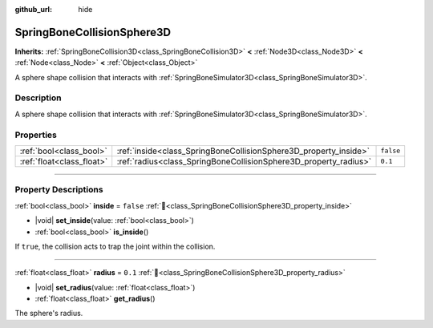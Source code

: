 :github_url: hide

.. DO NOT EDIT THIS FILE!!!
.. Generated automatically from Godot engine sources.
.. Generator: https://github.com/godotengine/godot/tree/master/doc/tools/make_rst.py.
.. XML source: https://github.com/godotengine/godot/tree/master/doc/classes/SpringBoneCollisionSphere3D.xml.

.. _class_SpringBoneCollisionSphere3D:

SpringBoneCollisionSphere3D
===========================

**Inherits:** :ref:`SpringBoneCollision3D<class_SpringBoneCollision3D>` **<** :ref:`Node3D<class_Node3D>` **<** :ref:`Node<class_Node>` **<** :ref:`Object<class_Object>`

A sphere shape collision that interacts with :ref:`SpringBoneSimulator3D<class_SpringBoneSimulator3D>`.

.. rst-class:: classref-introduction-group

Description
-----------

A sphere shape collision that interacts with :ref:`SpringBoneSimulator3D<class_SpringBoneSimulator3D>`.

.. rst-class:: classref-reftable-group

Properties
----------

.. table::
   :widths: auto

   +---------------------------+------------------------------------------------------------------+-----------+
   | :ref:`bool<class_bool>`   | :ref:`inside<class_SpringBoneCollisionSphere3D_property_inside>` | ``false`` |
   +---------------------------+------------------------------------------------------------------+-----------+
   | :ref:`float<class_float>` | :ref:`radius<class_SpringBoneCollisionSphere3D_property_radius>` | ``0.1``   |
   +---------------------------+------------------------------------------------------------------+-----------+

.. rst-class:: classref-section-separator

----

.. rst-class:: classref-descriptions-group

Property Descriptions
---------------------

.. _class_SpringBoneCollisionSphere3D_property_inside:

.. rst-class:: classref-property

:ref:`bool<class_bool>` **inside** = ``false`` :ref:`🔗<class_SpringBoneCollisionSphere3D_property_inside>`

.. rst-class:: classref-property-setget

- |void| **set_inside**\ (\ value\: :ref:`bool<class_bool>`\ )
- :ref:`bool<class_bool>` **is_inside**\ (\ )

If ``true``, the collision acts to trap the joint within the collision.

.. rst-class:: classref-item-separator

----

.. _class_SpringBoneCollisionSphere3D_property_radius:

.. rst-class:: classref-property

:ref:`float<class_float>` **radius** = ``0.1`` :ref:`🔗<class_SpringBoneCollisionSphere3D_property_radius>`

.. rst-class:: classref-property-setget

- |void| **set_radius**\ (\ value\: :ref:`float<class_float>`\ )
- :ref:`float<class_float>` **get_radius**\ (\ )

The sphere's radius.

.. |virtual| replace:: :abbr:`virtual (This method should typically be overridden by the user to have any effect.)`
.. |const| replace:: :abbr:`const (This method has no side effects. It doesn't modify any of the instance's member variables.)`
.. |vararg| replace:: :abbr:`vararg (This method accepts any number of arguments after the ones described here.)`
.. |constructor| replace:: :abbr:`constructor (This method is used to construct a type.)`
.. |static| replace:: :abbr:`static (This method doesn't need an instance to be called, so it can be called directly using the class name.)`
.. |operator| replace:: :abbr:`operator (This method describes a valid operator to use with this type as left-hand operand.)`
.. |bitfield| replace:: :abbr:`BitField (This value is an integer composed as a bitmask of the following flags.)`
.. |void| replace:: :abbr:`void (No return value.)`
